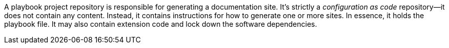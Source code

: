 A playbook project repository is responsible for generating a documentation site.
It's strictly a _configuration as code_ repository--it does not contain any content.
Instead, it contains instructions for how to generate one or more sites.
In essence, it holds the playbook file.
It may also contain extension code and lock down the software dependencies.
